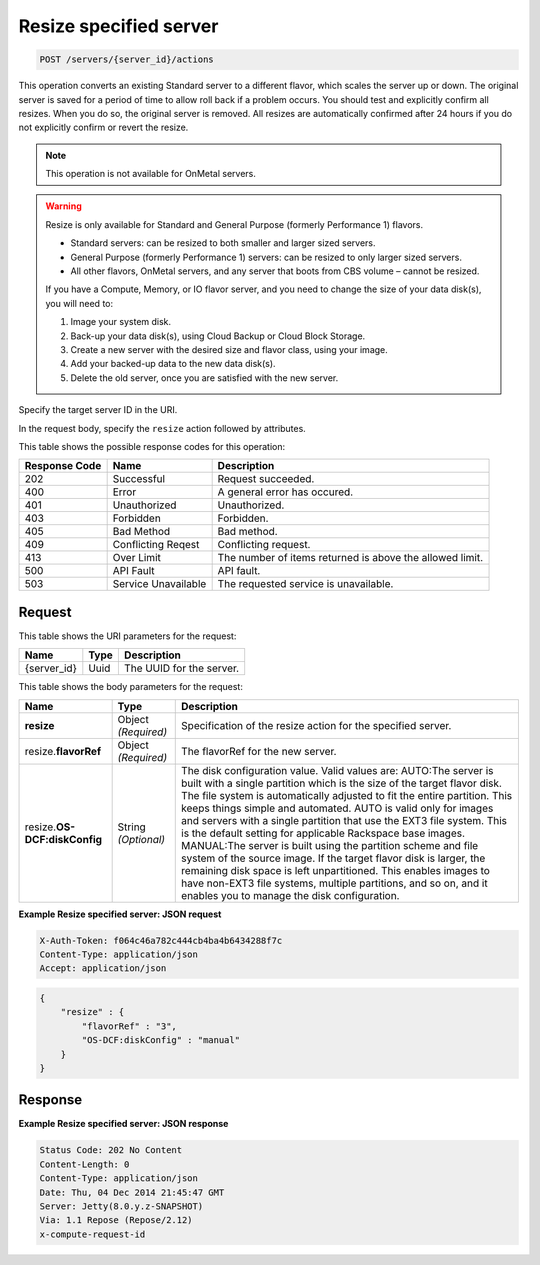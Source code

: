 
.. THIS OUTPUT IS GENERATED FROM THE WADL. DO NOT EDIT.

.. _post-resize-specified-server-servers-server-id-actions:

Resize specified server
^^^^^^^^^^^^^^^^^^^^^^^^^^^^^^^^^^^^^^^^^^^^^^^^^^^^^^^^^^^^^^^^^^^^^^^^^^^^^^^^

.. code::

    POST /servers/{server_id}/actions

This operation converts an existing Standard server to a different flavor, which scales the 
server up or down. The original server is saved for a period of time to allow roll back if 
a problem occurs. You should test and explicitly confirm all resizes. When you do so, the 
original server is removed. All resizes are automatically confirmed after 24 hours if you 
do not explicitly confirm or revert the resize. 

.. note::
   This operation is not available for OnMetal servers.
   
   

.. warning::
   Resize is only available for Standard and General Purpose (formerly Performance 1) flavors.
   
   - Standard servers: can be resized to both smaller and larger sized servers. 
   
   - General Purpose (formerly Performance 1) servers: can be resized to only larger sized servers. 
   
   - All other flavors, OnMetal servers, and any server that boots from CBS volume – cannot be resized.
   
   If you have a Compute, Memory, or IO flavor server, and you need to change the size of 
   your data disk(s), you will need to:  
   
   #. Image your system disk.
   #. Back-up your data disk(s), using Cloud Backup or Cloud Block Storage.
   #. Create a new server with the desired size and flavor class, using your image.
   #. Add your backed-up data to the new data disk(s).
   #. Delete the old server, once you are satisfied with the new server.
   
   
   

Specify the target server ID in the URI.

In the request body, specify the ``resize`` action followed by attributes.



This table shows the possible response codes for this operation:


+--------------------------+-------------------------+-------------------------+
|Response Code             |Name                     |Description              |
+==========================+=========================+=========================+
|202                       |Successful               |Request succeeded.       |
+--------------------------+-------------------------+-------------------------+
|400                       |Error                    |A general error has      |
|                          |                         |occured.                 |
+--------------------------+-------------------------+-------------------------+
|401                       |Unauthorized             |Unauthorized.            |
+--------------------------+-------------------------+-------------------------+
|403                       |Forbidden                |Forbidden.               |
+--------------------------+-------------------------+-------------------------+
|405                       |Bad Method               |Bad method.              |
+--------------------------+-------------------------+-------------------------+
|409                       |Conflicting Reqest       |Conflicting request.     |
+--------------------------+-------------------------+-------------------------+
|413                       |Over Limit               |The number of items      |
|                          |                         |returned is above the    |
|                          |                         |allowed limit.           |
+--------------------------+-------------------------+-------------------------+
|500                       |API Fault                |API fault.               |
+--------------------------+-------------------------+-------------------------+
|503                       |Service Unavailable      |The requested service is |
|                          |                         |unavailable.             |
+--------------------------+-------------------------+-------------------------+


Request
""""""""""""""""




This table shows the URI parameters for the request:

+--------------------------+-------------------------+-------------------------+
|Name                      |Type                     |Description              |
+==========================+=========================+=========================+
|{server_id}               |Uuid                     |The UUID for the server. |
+--------------------------+-------------------------+-------------------------+





This table shows the body parameters for the request:

+--------------------------+-------------------------+-------------------------+
|Name                      |Type                     |Description              |
+==========================+=========================+=========================+
|**resize**                |Object *(Required)*      |Specification of the     |
|                          |                         |resize action for the    |
|                          |                         |specified server.        |
+--------------------------+-------------------------+-------------------------+
|resize.\ **flavorRef**    |Object *(Required)*      |The flavorRef for the    |
|                          |                         |new server.              |
+--------------------------+-------------------------+-------------------------+
|resize.\ **OS-            |String *(Optional)*      |The disk configuration   |
|DCF:diskConfig**          |                         |value. Valid values are: |
|                          |                         |AUTO:The server is built |
|                          |                         |with a single partition  |
|                          |                         |which is the size of the |
|                          |                         |target flavor disk. The  |
|                          |                         |file system is           |
|                          |                         |automatically adjusted   |
|                          |                         |to fit the entire        |
|                          |                         |partition. This keeps    |
|                          |                         |things simple and        |
|                          |                         |automated. AUTO is valid |
|                          |                         |only for images and      |
|                          |                         |servers with a single    |
|                          |                         |partition that use the   |
|                          |                         |EXT3 file system. This   |
|                          |                         |is the default setting   |
|                          |                         |for applicable Rackspace |
|                          |                         |base images. MANUAL:The  |
|                          |                         |server is built using    |
|                          |                         |the partition scheme and |
|                          |                         |file system of the       |
|                          |                         |source image. If the     |
|                          |                         |target flavor disk is    |
|                          |                         |larger, the remaining    |
|                          |                         |disk space is left       |
|                          |                         |unpartitioned. This      |
|                          |                         |enables images to have   |
|                          |                         |non-EXT3 file systems,   |
|                          |                         |multiple partitions, and |
|                          |                         |so on, and it enables    |
|                          |                         |you to manage the disk   |
|                          |                         |configuration.           |
+--------------------------+-------------------------+-------------------------+





**Example Resize specified server: JSON request**


.. code::

   X-Auth-Token: f064c46a782c444cb4ba4b6434288f7c
   Content-Type: application/json
   Accept: application/json


.. code::

   {
       "resize" : {
           "flavorRef" : "3",
           "OS-DCF:diskConfig" : "manual"
       }
   }





Response
""""""""""""""""










**Example Resize specified server: JSON response**


.. code::

   Status Code: 202 No Content
   Content-Length: 0
   Content-Type: application/json
   Date: Thu, 04 Dec 2014 21:45:47 GMT
   Server: Jetty(8.0.y.z-SNAPSHOT)
   Via: 1.1 Repose (Repose/2.12)
   x-compute-request-id





